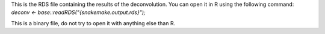 This is the RDS file containing the results of the deconvolution. You can open it in R using the following command: `deconv <- base::readRDS("{snakemake.output.rds}");`

This is a binary file, do not try to open it with anything else than R.

